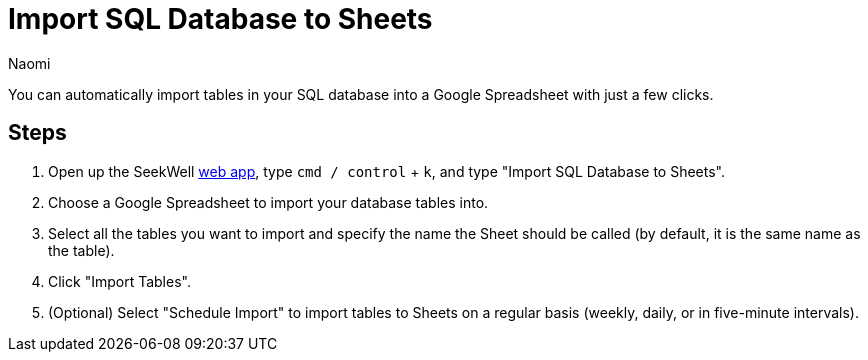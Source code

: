 = Import SQL Database to Sheets
:last_updated: 7/1/22
:author: Naomi
:linkattrs:
:experimental:
:page-layout: default-seekwell
:description: You can automatically import tables in your SQL database into a Google Spreadsheet with just a few clicks.

// destination

You can automatically import tables in your SQL database into a Google Spreadsheet with just a few clicks.

//gif image does not download

== Steps

. Open up the SeekWell link:https://app.seekwell.io/[web app], type `cmd / control` + `k`, and type "Import SQL Database to Sheets".

. Choose a Google Spreadsheet to import your database tables into.

. Select all the tables you want to import and specify the name the Sheet should be called (by default, it is the same name as the table).

. Click "Import Tables".

. (Optional) Select "Schedule Import" to import tables to Sheets on a regular basis (weekly, daily, or in five-minute intervals).
